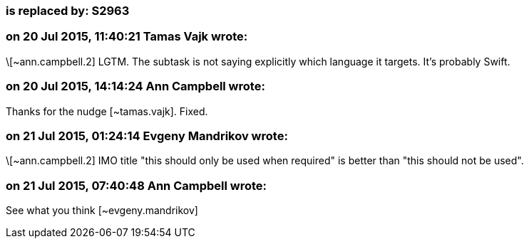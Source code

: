 === is replaced by: S2963

=== on 20 Jul 2015, 11:40:21 Tamas Vajk wrote:
\[~ann.campbell.2] LGTM. The subtask is not saying explicitly which language it targets. It's probably Swift.

=== on 20 Jul 2015, 14:14:24 Ann Campbell wrote:
Thanks for the nudge [~tamas.vajk]. Fixed.

=== on 21 Jul 2015, 01:24:14 Evgeny Mandrikov wrote:
\[~ann.campbell.2] IMO title "this should only be used when required" is better than "this should not be used".

=== on 21 Jul 2015, 07:40:48 Ann Campbell wrote:
See what you think [~evgeny.mandrikov]

